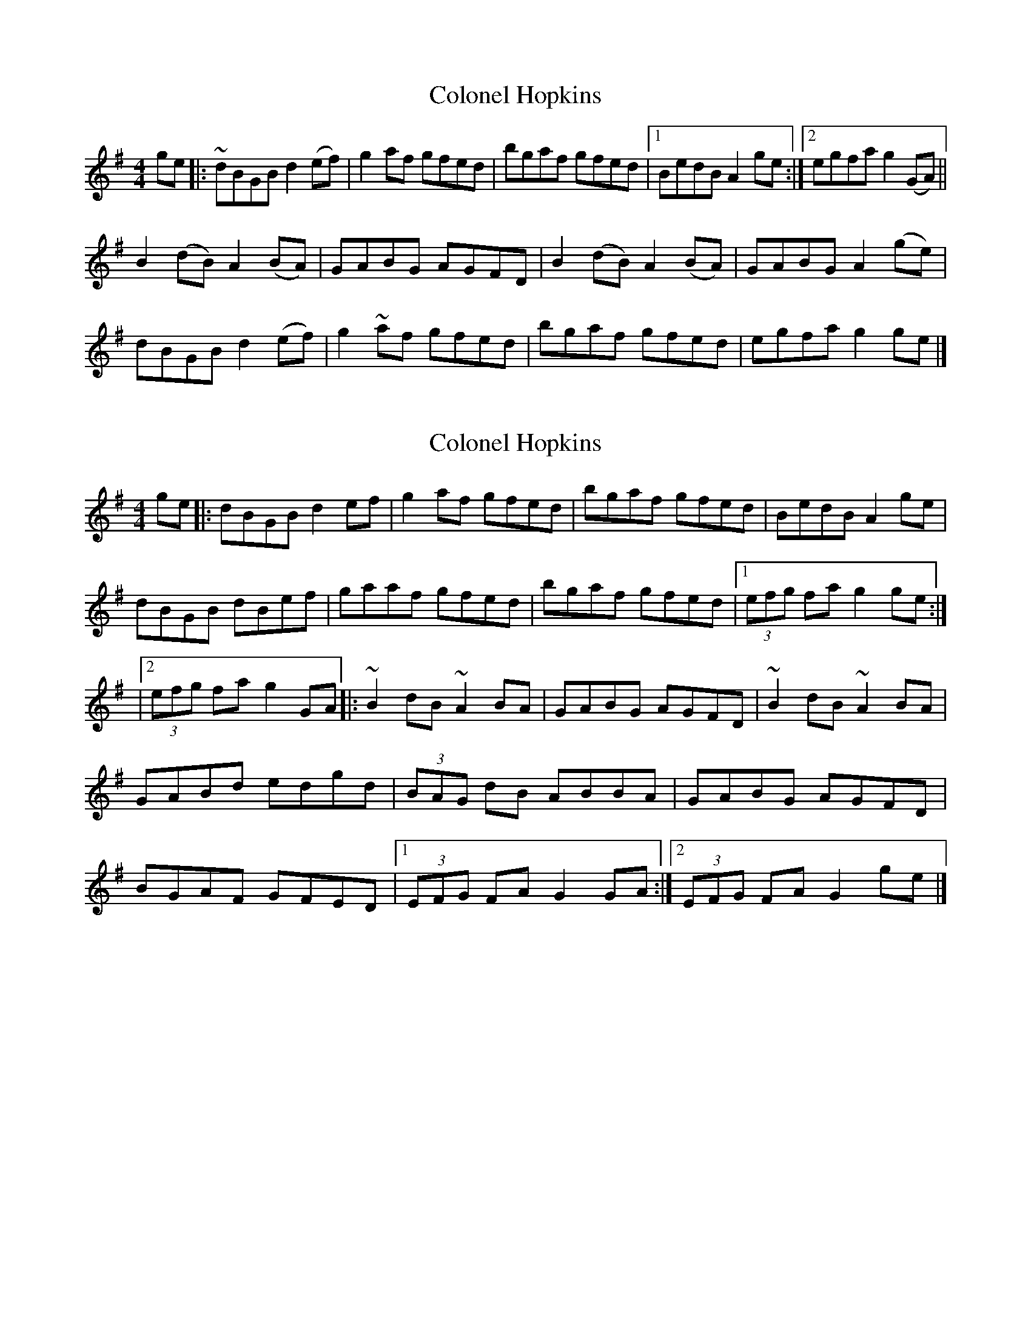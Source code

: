 X: 1
T: Colonel Hopkins
Z: aidriano
S: https://thesession.org/tunes/15060#setting27886
R: reel
M: 4/4
L: 1/8
K: Gmaj
ge|:~dBGB d2 (ef)|g2 af gfed|bgaf gfed|1 BedB A2 ge:|2 egfa g2 (GA)||
B2 (dB) A2 (BA)|GABG AGFD|B2 (dB) A2 (BA)|GABG A2 (ge)|
dBGB d2 (ef)|g2 ~af gfed|bgaf gfed|egfa g2 ge|]
X: 2
T: Colonel Hopkins
Z: Moulouf
S: https://thesession.org/tunes/15060#setting27888
R: reel
M: 4/4
L: 1/8
K: Gmaj
ge|:dBGB d2ef | g2af gfed | bgaf gfed | BedB A2 ge |
dBGB dBef | gaaf gfed | bgaf gfed|1 (3)efg fa g2 ge :|]
|2 (3)efg fa g2GA |:~B2dB ~A2BA | GABG AGFD| ~B2dB ~A2BA |
GABd edgd | (3)BAG dB ABBA | GABG AGFD|
BGAF GFED |1 (3)EFG FA G2 GA :|]2 (3)EFG FA G2 ge |]
